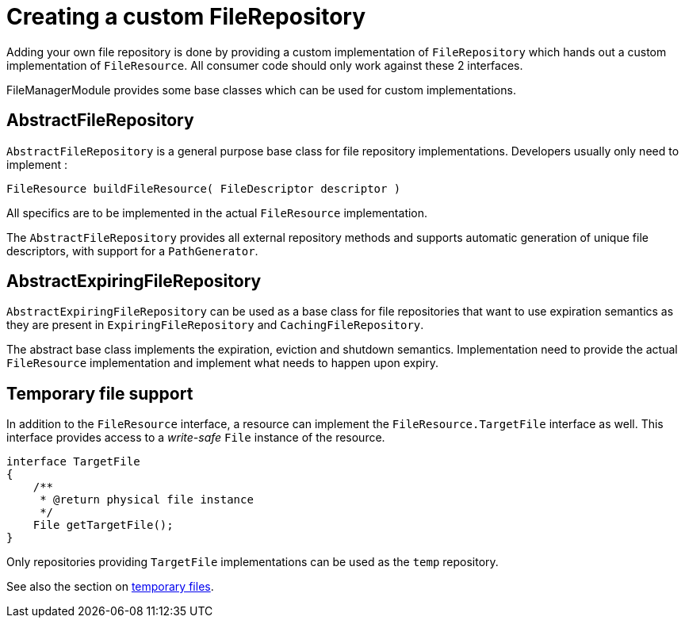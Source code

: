 = Creating a custom FileRepository

Adding your own file repository is done by providing a custom implementation of `FileRepository` which hands out a custom implementation of `FileResource`.
All consumer code should only work against these 2 interfaces.

FileManagerModule provides some base classes which can be used for custom implementations.

== AbstractFileRepository
`AbstractFileRepository` is a general purpose base class for file repository implementations.
Developers usually only need to implement :

 FileResource buildFileResource( FileDescriptor descriptor )

All specifics are to be implemented in the actual `FileResource` implementation.

The `AbstractFileRepository` provides all external repository methods and supports automatic generation of unique file descriptors, with support for a `PathGenerator`.

== AbstractExpiringFileRepository
`AbstractExpiringFileRepository` can be used as a base class for file repositories that want to use expiration semantics as they are present in `ExpiringFileRepository` and `CachingFileRepository`.

The abstract base class implements the expiration, eviction and shutdown semantics.
Implementation need to provide the actual `FileResource` implementation and implement what needs to happen upon expiry.

== Temporary file support
In addition to the `FileResource` interface, a resource can implement the `FileResource.TargetFile` interface as well.
This interface provides access to a _write-safe_ `File` instance of the resource.

[source,java,indent=0]
----
interface TargetFile
{
    /**
     * @return physical file instance
     */
    File getTargetFile();
}
----

Only repositories providing `TargetFile` implementations can be used as the `temp` repository.

See also the section on xref:file-repositories/expiring.adoc[temporary files].

